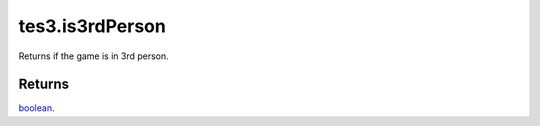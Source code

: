 tes3.is3rdPerson
====================================================================================================

Returns if the game is in 3rd person.

Returns
----------------------------------------------------------------------------------------------------

`boolean`_.

.. _`boolean`: ../../../lua/type/boolean.html

